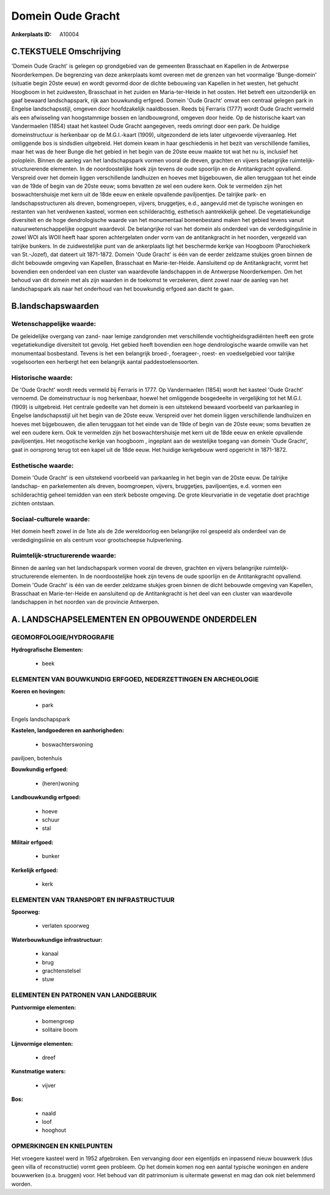 Domein Oude Gracht
==================

:Ankerplaats ID: A10004




C.TEKSTUELE Omschrijving
------------------------

'Domein Oude Gracht' is gelegen op grondgebied van de gemeenten
Brasschaat en Kapellen in de Antwerpse Noorderkempen. De begrenzing van
deze ankerplaats komt overeen met de grenzen van het voormalige
'Bunge-domein' (situatie begin 20ste eeuw) en wordt gevormd door de
dichte bebouwing van Kapellen in het westen, het gehucht Hoogboom in het
zuidwesten, Brasschaat in het zuiden en Maria-ter-Heide in het oosten.
Het betreft een uitzonderlijk en gaaf bewaard landschapspark, rijk aan
bouwkundig erfgoed. Domein 'Oude Gracht' omvat een centraal gelegen park
in Engelse landschapsstijl, omgeven door hoofdzakelijk naaldbossen.
Reeds bij Ferraris (1777) wordt Oude Gracht vermeld als een afwisseling
van hoogstammige bossen en landbouwgrond, omgeven door heide. Op de
historische kaart van Vandermaelen (1854) staat het kasteel Oude Gracht
aangegeven, reeds omringt door een park. De huidige domeinstructuur is
herkenbaar op de M.G.I.-kaart (1909), uitgezonderd de iets later
uitgevoerde vijveraanleg. Het omliggende bos is sindsdien uitgebreid.
Het domein kwam in haar geschiedenis in het bezit van verschillende
families, maar het was de heer Bunge die het gebied in het begin van de
20ste eeuw maakte tot wat het nu is, inclusief het poloplein. Binnen de
aanleg van het landschapspark vormen vooral de dreven, grachten en
vijvers belangrijke ruimtelijk-structurerende elementen. In de
noordoostelijke hoek zijn tevens de oude spoorlijn en de Antitankgracht
opvallend. Verspreid over het domein liggen verschillende landhuizen en
hoeves met bijgebouwen, die allen teruggaan tot het einde van de 19de of
begin van de 20ste eeuw; soms bevatten ze wel een oudere kern. Ook te
vermelden zijn het boswachtershuisje met kern uit de 18de eeuw en enkele
opvallende paviljoentjes. De talrijke park- en landschapsstructuren als
dreven, bomengroepen, vijvers, bruggetjes, e.d., aangevuld met de
typische woningen en restanten van het verdwenen kasteel, vormen een
schilderachtig, esthetisch aantrekkelijk geheel. De vegetatiekundige
diversiteit en de hoge dendrologische waarde van het monumentaal
bomenbestand maken het gebied tevens vanuit natuurwetenschappelijke
oogpunt waardevol. De belangrijke rol van het domein als onderdeel van
de verdedigingslinie in zowel WOI als WOII heeft haar sporen
achtergelaten onder vorm van de antitankgracht in het noorden, vergezeld
van talrijke bunkers. In de zuidwestelijke punt van de ankerplaats ligt
het beschermde kerkje van Hoogboom (Parochiekerk van St.-Jozef), dat
dateert uit 1871-1872. Domein 'Oude Gracht' is één van de eerder
zeldzame stukjes groen binnen de dicht bebouwde omgeving van Kapellen,
Brasschaat en Marie-ter-Heide. Aansluitend op de Antitankgracht, vormt
het bovendien een onderdeel van een cluster van waardevolle landschappen
in de Antwerpse Noorderkempen. Om het behoud van dit domein met als zijn
waarden in de toekomst te verzekeren, dient zowel naar de aanleg van het
landschapspark als naar het onderhoud van het bouwkundig erfgoed aan
dacht te gaan.



B.landschapswaarden
-------------------


Wetenschappelijke waarde:
~~~~~~~~~~~~~~~~~~~~~~~~~

De geleidelijke overgang van zand- naar lemige zandgronden met
verschillende vochtigheidsgradiënten heeft een grote vegetatiekundige
diversiteit tot gevolg. Het gebied heeft bovendien een hoge
dendrologische waarde omwille van het monumentaal bosbestand. Tevens is
het een belangrijk broed-, foerageer-, roest- en voedselgebied voor
talrijke vogelsoorten een herbergt het een belangrijk aantal
paddestoelensoorten.

Historische waarde:
~~~~~~~~~~~~~~~~~~~


De 'Oude Gracht' wordt reeds vermeld bij Ferraris in 1777. Op
Vandermaelen (1854) wordt het kasteel 'Oude Gracht' vernoemd. De
domeinstructuur is nog herkenbaar, hoewel het omliggende bosgedeelte in
vergelijking tot het M.G.I. (1909) is uitgebreid. Het centrale gedeelte
van het domein is een uitstekend bewaard voorbeeld van parkaanleg in
Engelse landschapsstijl uit het begin van de 20ste eeuw. Verspreid over
het domein liggen verschillende landhuizen en hoeves met bijgebouwen,
die allen teruggaan tot het einde van de 19de of begin van de 20ste
eeuw; soms bevatten ze wel een oudere kern. Ook te vermelden zijn het
boswachtershuisje met kern uit de 18de eeuw en enkele opvallende
paviljoentjes. Het neogotische kerkje van hoogboom , ingeplant aan de
westelijke toegang van domein 'Oude Gracht', gaat in oorsprong terug tot
een kapel uit de 18de eeuw. Het huidige kerkgebouw werd opgericht in
1871-1872.

Esthetische waarde:
~~~~~~~~~~~~~~~~~~~

Domein 'Oude Gracht' is een uitstekend voorbeeld
van parkaanleg in het begin van de 20ste eeuw. De talrijke landschap- en
parkelementen als dreven, boomgroepen, vijvers, bruggetjes,
paviljoentjes, e.d. vormen een schilderachtig geheel temidden van een
sterk beboste omgeving. De grote kleurvariatie in de vegetatie doet
prachtige zichten ontstaan.


Sociaal-culturele waarde:
~~~~~~~~~~~~~~~~~~~~~~~~~


Het domein heeft zowel in de 1ste als de
2de wereldoorlog een belangrijke rol gespeeld als onderdeel van de
verdedigingslinie en als centrum voor grootscheepse hulpverlening.

Ruimtelijk-structurerende waarde:
~~~~~~~~~~~~~~~~~~~~~~~~~~~~~~~~~

Binnen de aanleg van het landschapspark vormen vooral de dreven,
grachten en vijvers belangrijke ruimtelijk-structurerende elementen. In
de noordoostelijke hoek zijn tevens de oude spoorlijn en de
Antitankgracht opvallend. Domein 'Oude Gracht' is één van de eerder
zeldzame stukjes groen binnen de dicht bebouwde omgeving van Kapellen,
Brasschaat en Marie-ter-Heide en aansluitend op de Antitankgracht is het
deel van een cluster van waardevolle landschappen in het noorden van de
provincie Antwerpen.



A. LANDSCHAPSELEMENTEN EN OPBOUWENDE ONDERDELEN
-----------------------------------------------



GEOMORFOLOGIE/HYDROGRAFIE
~~~~~~~~~~~~~~~~~~~~~~~~~

**Hydrografische Elementen:**

 * beek



ELEMENTEN VAN BOUWKUNDIG ERFGOED, NEDERZETTINGEN EN ARCHEOLOGIE
~~~~~~~~~~~~~~~~~~~~~~~~~~~~~~~~~~~~~~~~~~~~~~~~~~~~~~~~~~~~~~~

**Koeren en hovingen:**

 * park


Engels landschapspark

**Kastelen, landgoederen en aanhorigheden:**

 * boswachterswoning


paviljoen, botenhuis

**Bouwkundig erfgoed:**

 * (heren)woning


**Landbouwkundig erfgoed:**

 * hoeve
 * schuur
 * stal


**Militair erfgoed:**

 * bunker


**Kerkelijk erfgoed:**

 * kerk



ELEMENTEN VAN TRANSPORT EN INFRASTRUCTUUR
~~~~~~~~~~~~~~~~~~~~~~~~~~~~~~~~~~~~~~~~~

**Spoorweg:**

 * verlaten spoorweg

**Waterbouwkundige infrastructuur:**

 * kanaal
 * brug
 * grachtenstelsel
 * stuw



ELEMENTEN EN PATRONEN VAN LANDGEBRUIK
~~~~~~~~~~~~~~~~~~~~~~~~~~~~~~~~~~~~~

**Puntvormige elementen:**

 * bomengroep
 * solitaire boom


**Lijnvormige elementen:**

 * dreef

**Kunstmatige waters:**

 * vijver


**Bos:**

 * naald
 * loof
 * hooghout



OPMERKINGEN EN KNELPUNTEN
~~~~~~~~~~~~~~~~~~~~~~~~~

Het vroegere kasteel werd in 1952 afgebroken. Een vervanging door een
eigentijds en inpassend nieuw bouwwerk (dus geen villa of reconstructie)
vormt geen probleem. Op het domein komen nog een aantal typische
woningen en andere bouwwerken (o.a. bruggen) voor. Het behoud van dit
patrimonium is uitermate gewenst en mag dan ook niet belemmerd worden.

